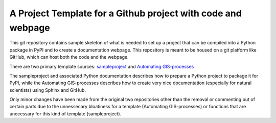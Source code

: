 A Project Template for a Github project with code and webpage
=============================================================

This git repository contains sample skeleton of what is needed to set up a project
that can be compiled into a Python package in PyPI and to create a documentation
webpage. This repository is meant to be housed on a git platform like GitHub,
which can host both the code and the webpage.

There are two primary template sources: `sampleproject <https://github.com/pypa/sampleproject>`_ and `Automating GIS-processes <https://automating-gis-processes.github.io/2016>`_

The sampleproject and associated Python documentation describes how to prepare a Python project to package it for PyPI, while the Automating GIS-processes describes how to create very nice documentation (especially for natural scientists) using Sphinx and GitHub.

Only minor changes have been made from the original two repositories other than the removal or commenting out of certain parts due to the unnessecary bloatiness for a template (Automating GIS-processes) or functions that are unecessary for this kind of template (sampleproject).
